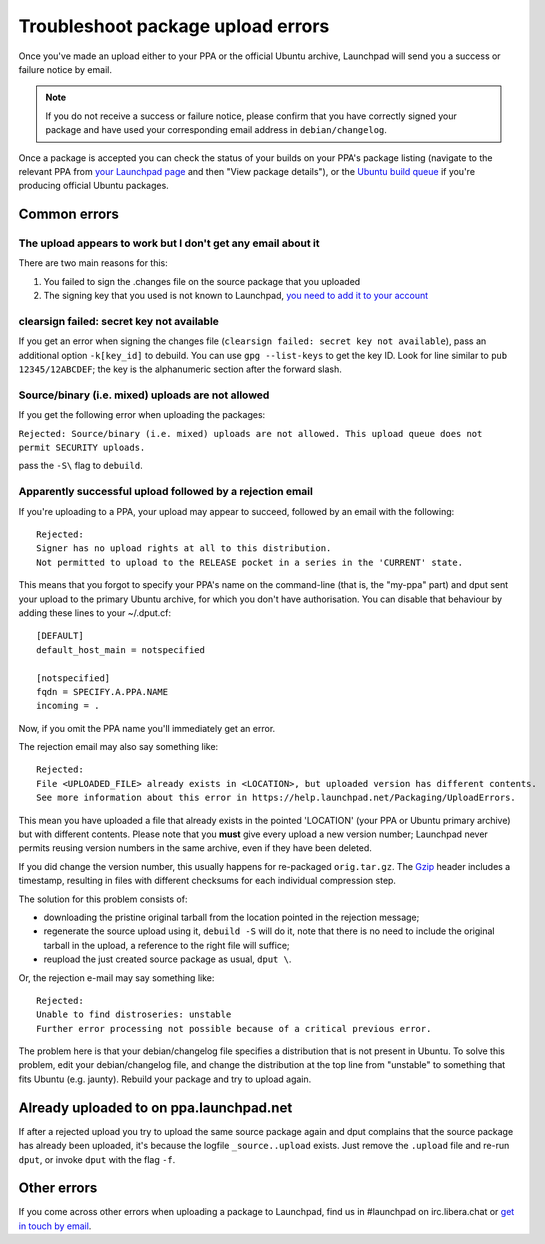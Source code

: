 Troubleshoot package upload errors
==================================

Once you've made an upload either to your PPA or the official Ubuntu
archive, Launchpad will send you a success or failure notice by email.

.. note::
    If you do not receive a success or failure notice, please confirm that
    you have correctly signed your package and have used your corresponding
    email address in ``debian/changelog``.

Once a package is accepted you can check the status of your builds on
your PPA's package listing (navigate to the relevant PPA from `your
Launchpad page <https://launchpad.net/~>`__ and then "View package
details"), or the `Ubuntu build
queue <https://launchpad.net/ubuntu/+builds?build_text=&build_state=all>`__
if you're producing official Ubuntu packages.

Common errors
-------------

The upload appears to work but I don't get any email about it
~~~~~~~~~~~~~~~~~~~~~~~~~~~~~~~~~~~~~~~~~~~~~~~~~~~~~~~~~~~~~

There are two main reasons for this:

1. You failed to sign the .changes file on the source package that you
   uploaded
2. The signing key that you used is not known to Launchpad, `you need to
   add it to your account <https://launchpad.net/~/+editpgpkeys>`__

clearsign failed: secret key not available
~~~~~~~~~~~~~~~~~~~~~~~~~~~~~~~~~~~~~~~~~~

If you get an error when signing the changes file (``clearsign failed:
secret key not available``), pass an additional option
``-k[key_id]`` to debuild. You can use ``gpg --list-keys`` to
get the key ID. Look for line similar to ``pub 12345/12ABCDEF``; the
key is the alphanumeric section after the forward slash.

Source/binary (i.e. mixed) uploads are not allowed
~~~~~~~~~~~~~~~~~~~~~~~~~~~~~~~~~~~~~~~~~~~~~~~~~~

If you get the following error when uploading the packages:

``Rejected: Source/binary (i.e. mixed) uploads are not allowed. This
upload queue does not permit SECURITY uploads.``

pass the ``-S\`` flag to ``debuild``.

Apparently successful upload followed by a rejection email
~~~~~~~~~~~~~~~~~~~~~~~~~~~~~~~~~~~~~~~~~~~~~~~~~~~~~~~~~~

If you're uploading to a PPA, your upload may appear to succeed,
followed by an email with the following:

::

   Rejected:
   Signer has no upload rights at all to this distribution.
   Not permitted to upload to the RELEASE pocket in a series in the 'CURRENT' state.

This means that you forgot to specify your PPA's name on the
command-line (that is, the "my-ppa" part) and dput sent your upload to
the primary Ubuntu archive, for which you don't have authorisation. You
can disable that behaviour by adding these lines to your ~/.dput.cf:

::

   [DEFAULT]
   default_host_main = notspecified

   [notspecified]
   fqdn = SPECIFY.A.PPA.NAME
   incoming = .

Now, if you omit the PPA name you'll immediately get an error.

The rejection email may also say something like:

::

   Rejected:
   File <UPLOADED_FILE> already exists in <LOCATION>, but uploaded version has different contents.
   See more information about this error in https://help.launchpad.net/Packaging/UploadErrors.

This mean you have uploaded a file that already exists in the pointed
'LOCATION' (your PPA or Ubuntu primary archive) but with different
contents. Please note that you **must** give every upload a new version
number; Launchpad never permits reusing version numbers in the same
archive, even if they have been deleted.

If you did change the version number, this usually happens for
re-packaged ``orig.tar.gz``. The
`Gzip <http://en.wikipedia.org/wiki/Gzip>`__ header includes a
timestamp, resulting in files with different checksums for each
individual compression step.

The solution for this problem consists of:

-  downloading the pristine original tarball from the location pointed
   in the rejection message;
-  regenerate the source upload using it, ``debuild -S`` will do it,
   note that there is no need to include the original tarball in the
   upload, a reference to the right file will suffice;
-  reupload the just created source package as usual, ``dput \``.

Or, the rejection e-mail may say something like:

::

   Rejected:
   Unable to find distroseries: unstable
   Further error processing not possible because of a critical previous error.

The problem here is that your debian/changelog file specifies a
distribution that is not present in Ubuntu. To solve this problem, edit
your debian/changelog file, and change the distribution at the top line
from "unstable" to something that fits Ubuntu (e.g. jaunty). Rebuild
your package and try to upload again.

Already uploaded to on ppa.launchpad.net
----------------------------------------

If after a rejected upload you try to upload the same source package
again and dput complains that the source package has already been
uploaded, it's because the logfile ``_source..upload`` exists. Just
remove the ``.upload`` file and re-run ``dput``, or invoke ``dput`` with the flag
``-f``.

Other errors
------------

If you come across other errors when uploading a package to Launchpad,
find us in #launchpad on irc.libera.chat or `get in touch by
email <Feedback>`__.